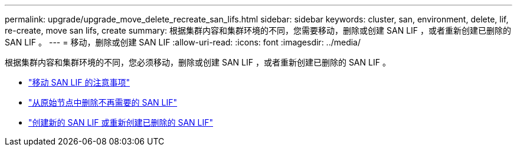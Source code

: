 ---
permalink: upgrade/upgrade_move_delete_recreate_san_lifs.html 
sidebar: sidebar 
keywords: cluster, san, environment, delete, lif, re-create, move san lifs, create 
summary: 根据集群内容和集群环境的不同，您需要移动，删除或创建 SAN LIF ，或者重新创建已删除的 SAN LIF 。 
---
= 移动，删除或创建 SAN LIF
:allow-uri-read: 
:icons: font
:imagesdir: ../media/


[role="lead"]
根据集群内容和集群环境的不同，您必须移动，删除或创建 SAN LIF ，或者重新创建已删除的 SAN LIF 。

* link:upgrade_considerations_move_san_lifs.html["移动 SAN LIF 的注意事项"]
* link:upgrade-delete-san-lifs.html["从原始节点中删除不再需要的 SAN LIF"]
* link:upgrade_create_recreate_san_lifs.html["创建新的 SAN LIF 或重新创建已删除的 SAN LIF"]

